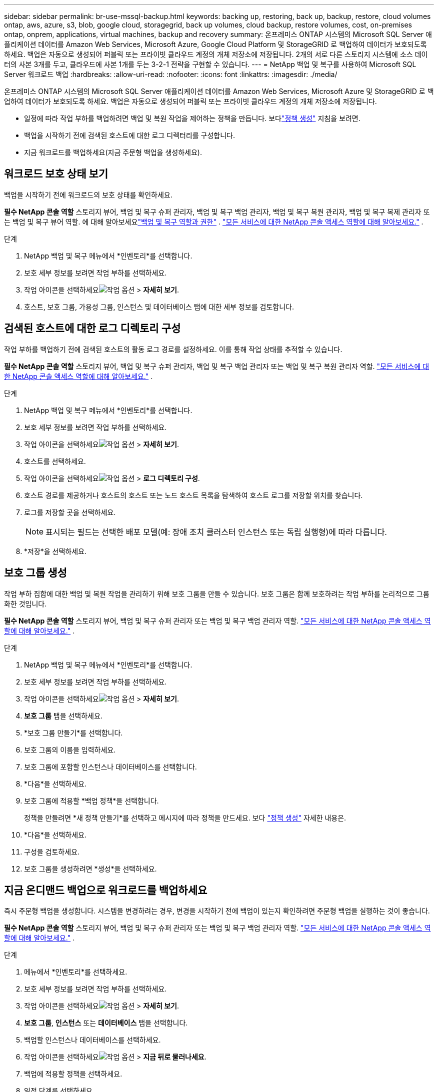 ---
sidebar: sidebar 
permalink: br-use-mssql-backup.html 
keywords: backing up, restoring, back up, backup, restore, cloud volumes ontap, aws, azure, s3, blob, google cloud, storagegrid, back up volumes, cloud backup, restore volumes, cost, on-premises ontap, onprem, applications, virtual machines, backup and recovery 
summary: 온프레미스 ONTAP 시스템의 Microsoft SQL Server 애플리케이션 데이터를 Amazon Web Services, Microsoft Azure, Google Cloud Platform 및 StorageGRID 로 백업하여 데이터가 보호되도록 하세요. 백업은 자동으로 생성되어 퍼블릭 또는 프라이빗 클라우드 계정의 개체 저장소에 저장됩니다.  2개의 서로 다른 스토리지 시스템에 소스 데이터의 사본 3개를 두고, 클라우드에 사본 1개를 두는 3-2-1 전략을 구현할 수 있습니다. 
---
= NetApp 백업 및 복구를 사용하여 Microsoft SQL Server 워크로드 백업
:hardbreaks:
:allow-uri-read: 
:nofooter: 
:icons: font
:linkattrs: 
:imagesdir: ./media/


[role="lead"]
온프레미스 ONTAP 시스템의 Microsoft SQL Server 애플리케이션 데이터를 Amazon Web Services, Microsoft Azure 및 StorageGRID 로 백업하여 데이터가 보호되도록 하세요. 백업은 자동으로 생성되어 퍼블릭 또는 프라이빗 클라우드 계정의 개체 저장소에 저장됩니다.

* 일정에 따라 작업 부하를 백업하려면 백업 및 복원 작업을 제어하는 정책을 만듭니다. 보다link:br-use-policies-create.html["정책 생성"] 지침을 보려면.
* 백업을 시작하기 전에 검색된 호스트에 대한 로그 디렉터리를 구성합니다.
* 지금 워크로드를 백업하세요(지금 주문형 백업을 생성하세요).




== 워크로드 보호 상태 보기

백업을 시작하기 전에 워크로드의 보호 상태를 확인하세요.

*필수 NetApp 콘솔 역할* 스토리지 뷰어, 백업 및 복구 슈퍼 관리자, 백업 및 복구 백업 관리자, 백업 및 복구 복원 관리자, 백업 및 복구 복제 관리자 또는 백업 및 복구 뷰어 역할. 에 대해 알아보세요link:reference-roles.html["백업 및 복구 역할과 권한"] . https://docs.netapp.com/us-en/console-setup-admin/reference-iam-predefined-roles.html["모든 서비스에 대한 NetApp 콘솔 액세스 역할에 대해 알아보세요."^] .

.단계
. NetApp 백업 및 복구 메뉴에서 *인벤토리*를 선택합니다.
. 보호 세부 정보를 보려면 작업 부하를 선택하세요.
. 작업 아이콘을 선택하세요image:../media/icon-action.png["작업 옵션"] > *자세히 보기*.
. 호스트, 보호 그룹, 가용성 그룹, 인스턴스 및 데이터베이스 탭에 대한 세부 정보를 검토합니다.




== 검색된 호스트에 대한 로그 디렉토리 구성

작업 부하를 백업하기 전에 검색된 호스트의 활동 로그 경로를 설정하세요.  이를 통해 작업 상태를 추적할 수 있습니다.

*필수 NetApp 콘솔 역할* 스토리지 뷰어, 백업 및 복구 슈퍼 관리자, 백업 및 복구 백업 관리자 또는 백업 및 복구 복원 관리자 역할. https://docs.netapp.com/us-en/console-setup-admin/reference-iam-predefined-roles.html["모든 서비스에 대한 NetApp 콘솔 액세스 역할에 대해 알아보세요."^] .

.단계
. NetApp 백업 및 복구 메뉴에서 *인벤토리*를 선택합니다.
. 보호 세부 정보를 보려면 작업 부하를 선택하세요.
. 작업 아이콘을 선택하세요image:../media/icon-action.png["작업 옵션"] > *자세히 보기*.
. 호스트를 선택하세요.
. 작업 아이콘을 선택하세요image:../media/icon-action.png["작업 옵션"] > *로그 디렉토리 구성*.
. 호스트 경로를 제공하거나 호스트의 호스트 또는 노드 호스트 목록을 탐색하여 호스트 로그를 저장할 위치를 찾습니다.
. 로그를 저장할 곳을 선택하세요.
+

NOTE: 표시되는 필드는 선택한 배포 모델(예: 장애 조치 클러스터 인스턴스 또는 독립 실행형)에 따라 다릅니다.

. *저장*을 선택하세요.




== 보호 그룹 생성

작업 부하 집합에 대한 백업 및 복원 작업을 관리하기 위해 보호 그룹을 만들 수 있습니다.  보호 그룹은 함께 보호하려는 작업 부하를 논리적으로 그룹화한 것입니다.

*필수 NetApp 콘솔 역할* 스토리지 뷰어, 백업 및 복구 슈퍼 관리자 또는 백업 및 복구 백업 관리자 역할. https://docs.netapp.com/us-en/console-setup-admin/reference-iam-predefined-roles.html["모든 서비스에 대한 NetApp 콘솔 액세스 역할에 대해 알아보세요."^] .

.단계
. NetApp 백업 및 복구 메뉴에서 *인벤토리*를 선택합니다.
. 보호 세부 정보를 보려면 작업 부하를 선택하세요.
. 작업 아이콘을 선택하세요image:../media/icon-action.png["작업 옵션"] > *자세히 보기*.
. *보호 그룹* 탭을 선택하세요.
. *보호 그룹 만들기*를 선택합니다.
. 보호 그룹의 이름을 입력하세요.
. 보호 그룹에 포함할 인스턴스나 데이터베이스를 선택합니다.
. *다음*을 선택하세요.
. 보호 그룹에 적용할 *백업 정책*을 선택합니다.
+
정책을 만들려면 *새 정책 만들기*를 선택하고 메시지에 따라 정책을 만드세요. 보다 link:br-use-policies-create.html["정책 생성"] 자세한 내용은.

. *다음*을 선택하세요.
. 구성을 검토하세요.
. 보호 그룹을 생성하려면 *생성*을 선택하세요.




== 지금 온디맨드 백업으로 워크로드를 백업하세요

즉시 주문형 백업을 생성합니다.  시스템을 변경하려는 경우, 변경을 시작하기 전에 백업이 있는지 확인하려면 주문형 백업을 실행하는 것이 좋습니다.

*필수 NetApp 콘솔 역할* 스토리지 뷰어, 백업 및 복구 슈퍼 관리자 또는 백업 및 복구 백업 관리자 역할. https://docs.netapp.com/us-en/console-setup-admin/reference-iam-predefined-roles.html["모든 서비스에 대한 NetApp 콘솔 액세스 역할에 대해 알아보세요."^] .

.단계
. 메뉴에서 *인벤토리*를 선택하세요.
. 보호 세부 정보를 보려면 작업 부하를 선택하세요.
. 작업 아이콘을 선택하세요image:../media/icon-action.png["작업 옵션"] > *자세히 보기*.
. *보호 그룹*, *인스턴스* 또는 *데이터베이스* 탭을 선택합니다.
. 백업할 인스턴스나 데이터베이스를 선택하세요.
. 작업 아이콘을 선택하세요image:../media/icon-action.png["작업 옵션"] > *지금 뒤로 물러나세요*.
. 백업에 적용할 정책을 선택하세요.
. 일정 단계를 선택하세요.
. *지금 백업*을 선택하세요.




== 백업 일정을 일시 중단합니다

일정을 일시 중단하면 예약된 시간에 백업이 일시적으로 실행되지 않습니다.  시스템 유지 관리를 수행 중이거나 백업에 문제가 있는 경우 이 작업을 수행하는 것이 좋습니다.

*필수 NetApp 콘솔 역할* 스토리지 뷰어, 백업 및 복구 슈퍼 관리자 또는 백업 및 복구 백업 관리자 역할. https://docs.netapp.com/us-en/console-setup-admin/reference-iam-predefined-roles.html["모든 서비스에 대한 NetApp 콘솔 액세스 역할에 대해 알아보세요."^] .

.단계
. NetApp 백업 및 복구 메뉴에서 *인벤토리*를 선택합니다.
. 보호 세부 정보를 보려면 작업 부하를 선택하세요.
. 작업 아이콘을 선택하세요image:../media/icon-action.png["작업 옵션"] > *자세히 보기*.
. *보호 그룹*, *인스턴스* 또는 *데이터베이스* 탭을 선택합니다.
. 일시 중단하려는 보호 그룹, 인스턴스 또는 데이터베이스를 선택합니다.
. 작업 아이콘을 선택하세요image:../media/icon-action.png["작업 옵션"] > *일시 중지*.




== 보호 그룹 삭제

작업 부하 집합에 대한 백업 및 복원 작업을 관리하기 위해 보호 그룹을 만들 수 있습니다.  보호 그룹은 함께 보호하려는 작업 부하를 논리적으로 그룹화한 것입니다.

*필수 NetApp 콘솔 역할* 스토리지 뷰어, 백업 및 복구 슈퍼 관리자 또는 백업 및 복구 백업 관리자 역할. https://docs.netapp.com/us-en/console-setup-admin/reference-iam-predefined-roles.html["모든 서비스에 대한 NetApp 콘솔 액세스 역할에 대해 알아보세요."^] .

.단계
. NetApp 백업 및 복구 메뉴에서 *인벤토리*를 선택합니다.
. 보호 세부 정보를 보려면 작업 부하를 선택하세요.
. 작업 아이콘을 선택하세요image:../media/icon-action.png["작업 옵션"] > *자세히 보기*.
. *보호 그룹* 탭을 선택하세요.
. 작업 아이콘을 선택하세요image:../media/icon-action.png["작업 옵션"] > *보호 그룹 삭제*.




== 작업 부하에서 보호 제거

더 이상 백업하지 않으려는 경우 또는 NetApp Backup and Recovery에서 워크로드 관리를 중지하려는 경우 워크로드에서 보호 기능을 제거할 수 있습니다.

*필수 NetApp 콘솔 역할* 스토리지 뷰어, 백업 및 복구 슈퍼 관리자 또는 백업 및 복구 백업 관리자 역할. https://docs.netapp.com/us-en/console-setup-admin/reference-iam-predefined-roles.html["모든 서비스에 대한 NetApp 콘솔 액세스 역할에 대해 알아보세요."^] .

.단계
. NetApp 백업 및 복구 메뉴에서 *인벤토리*를 선택합니다.
. 보호 세부 정보를 보려면 작업 부하를 선택하세요.
. 작업 아이콘을 선택하세요image:../media/icon-action.png["작업 옵션"] > *자세히 보기*.
. *보호 그룹*, *인스턴스* 또는 *데이터베이스* 탭을 선택합니다.
. 보호 그룹, 인스턴스 또는 데이터베이스를 선택하세요.
. 작업 아이콘을 선택하세요image:../media/icon-action.png["작업 옵션"] > *보호 기능을 제거합니다*.
. 보호 제거 대화 상자에서 백업과 메타데이터를 보관할지 아니면 삭제할지 선택합니다.
. *제거*를 선택하여 작업을 확인하세요.

